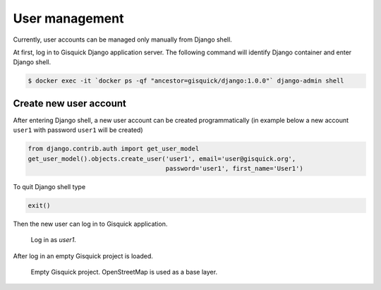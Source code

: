 User management
===============

Currently, user accounts can be managed only manually from Django
shell.

At first, log in to Gisquick Django application server. The following
command will identify Django container and enter Django shell.

.. code-block:: bash
                
   $ docker exec -it `docker ps -qf "ancestor=gisquick/django:1.0.0"` django-admin shell

.. _create-account:

Create new user account
-----------------------

After entering Django shell, a new user account can be created
programmatically (in example below a new account ``user1`` with
password ``user1`` will be created)

.. code-block:: python
                
   from django.contrib.auth import get_user_model
   get_user_model().objects.create_user('user1', email='user@gisquick.org',
                                        password='user1', first_name='User1')

To quit Django shell type

.. code-block:: python

   exit()

Then the new user can log in to Gisquick application.

.. figure:: ../img/installation/login-screen.png

   Log in as *user1*.

After log in an empty Gisquick project is loaded. 

.. figure:: ../img/installation/empty-project.png

   Empty Gisquick project. OpenStreetMap is used as a base layer.

